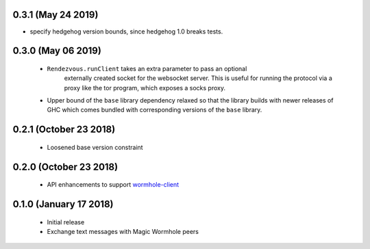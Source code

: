 0.3.1 (May 24 2019)
=======================

*  specify hedgehog version bounds, since hedgehog 1.0 breaks tests.

0.3.0 (May 06 2019)
=======================

 * ``Rendezvous.runClient`` takes an extra parameter to pass an optional
    externally created socket for the websocket server. This is useful
    for running the protocol via a proxy like the tor program, which
    exposes a socks proxy.
 *  Upper bound of the ``base`` library dependency relaxed so that the
    library builds with newer releases of GHC which comes bundled with
    corresponding versions of the ``base`` library.

0.2.1 (October 23 2018)
=======================

 * Loosened base version constraint

0.2.0 (October 23 2018)
=======================

 * API enhancements to support `wormhole-client`_

0.1.0 (January 17 2018)
=======================

 * Initial release
 * Exchange text messages with Magic Wormhole peers

.. _wormhole-client: https://github.com/LeastAuthority/wormhole-client
